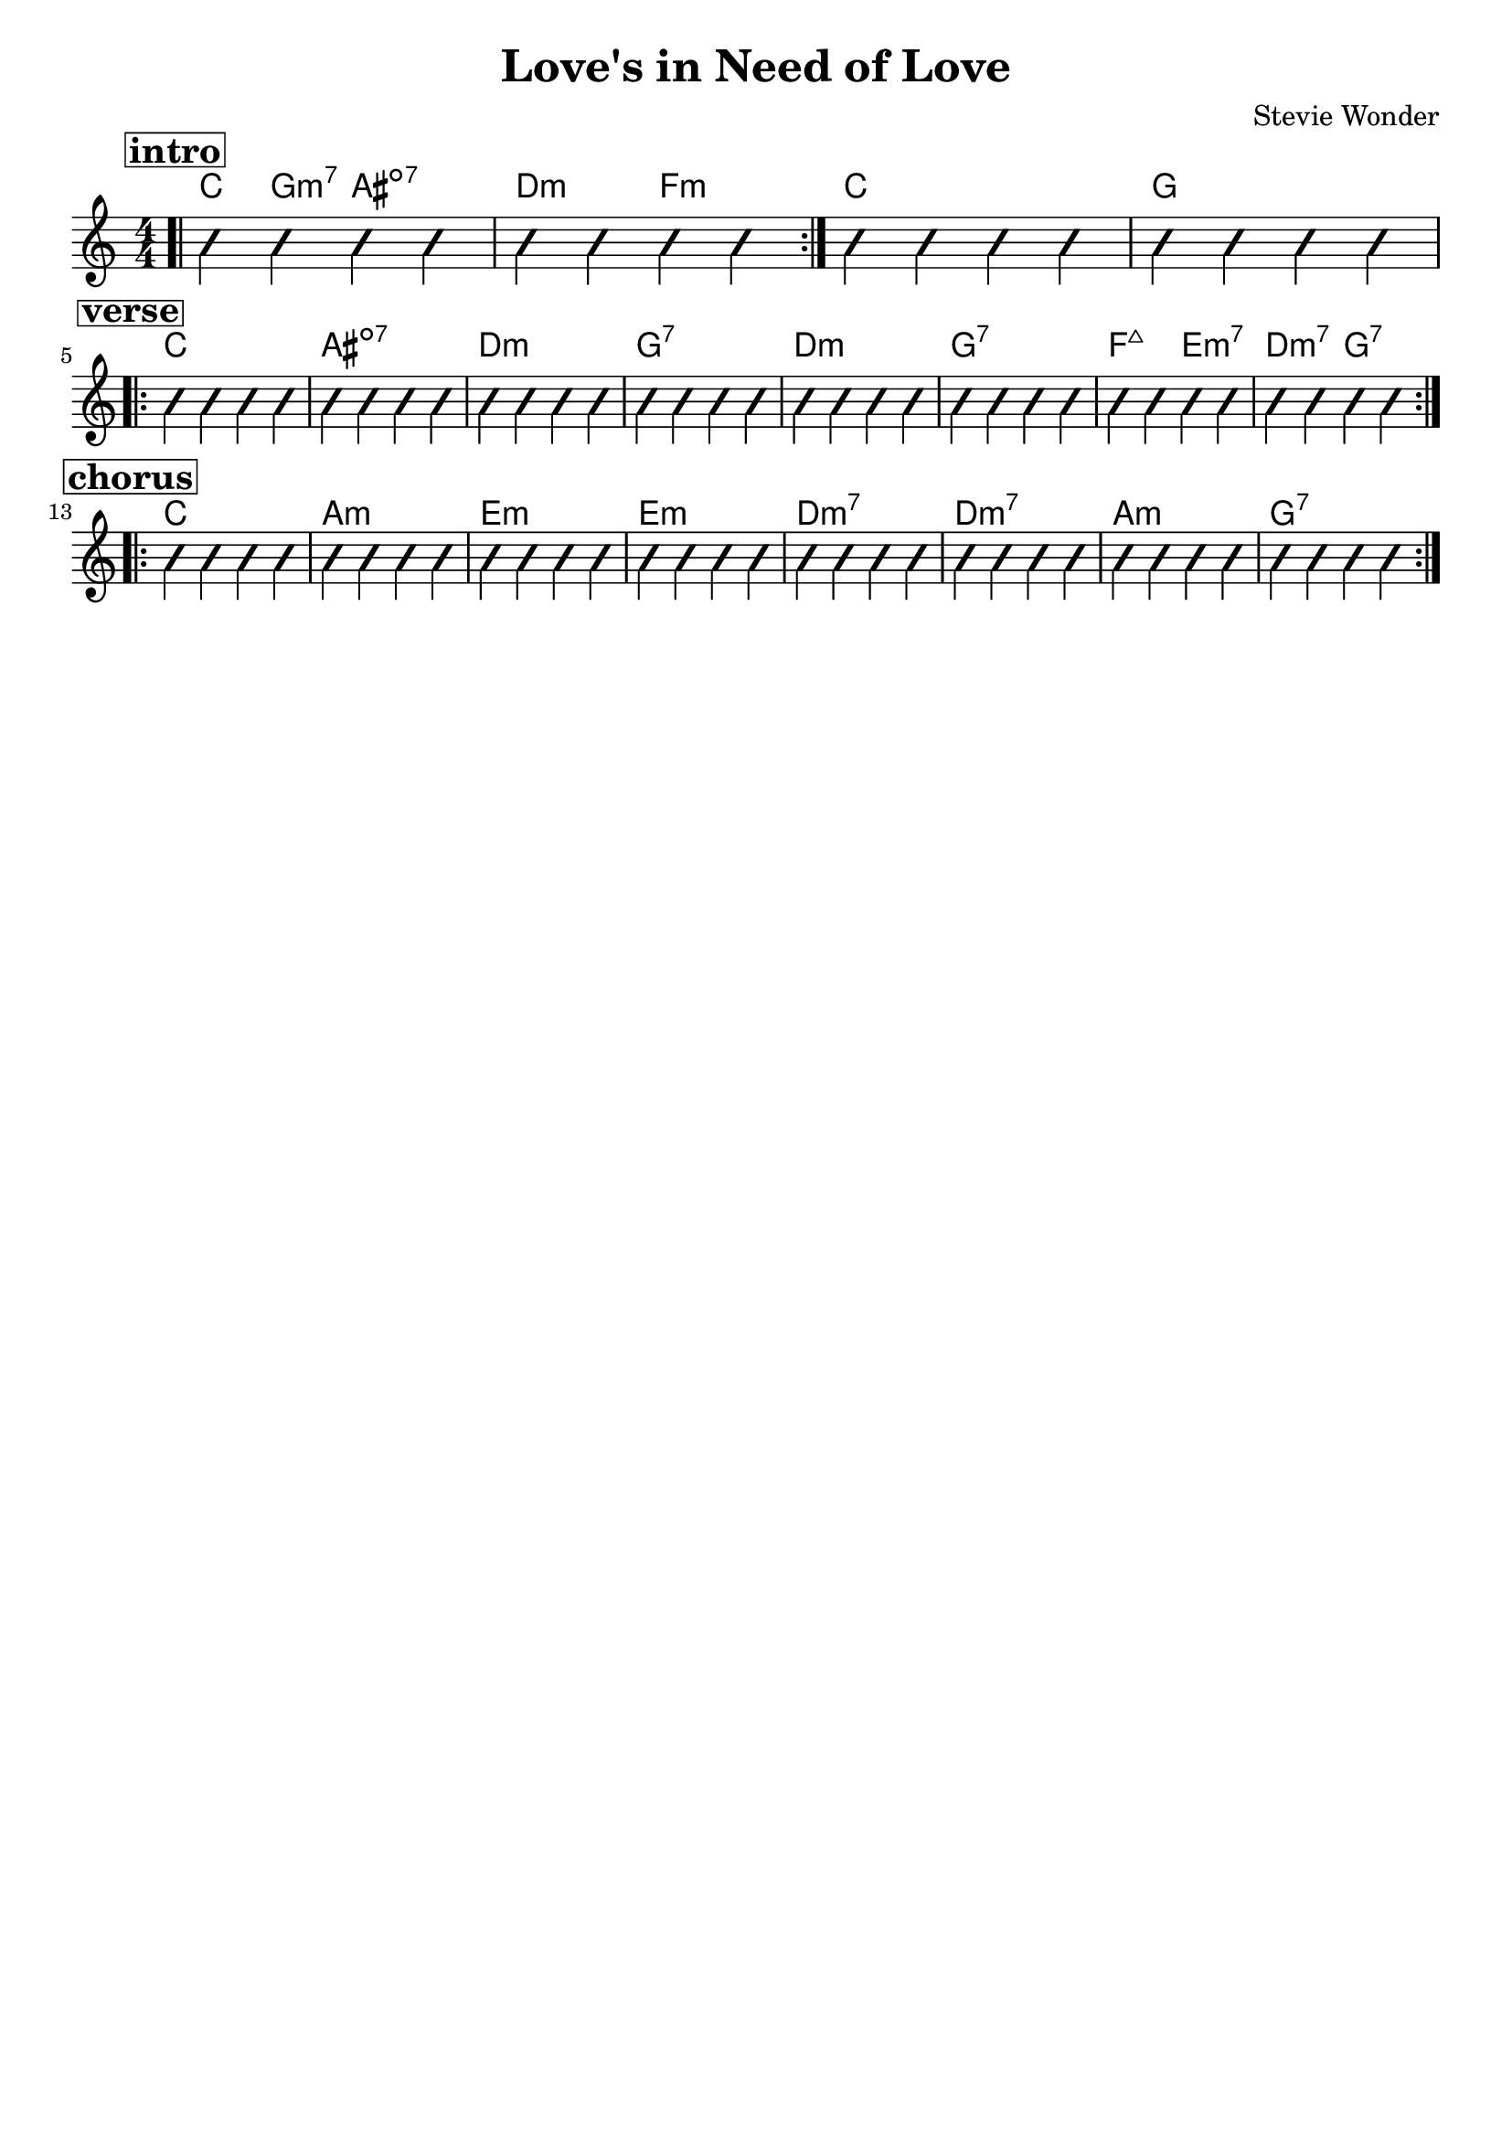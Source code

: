 \version "2.18.2"
\language "english"

\header {
  title = "Love's in Need of Love"
  composer = "Stevie Wonder"
  tagline = ""
}

\paper { 
  indent = 0\cm} 

<<
  \new ChordNames {
    \transpose c c
    \chordmode {
      \bar ".|"
      \mark \markup {\bold {\box intro} }
       \repeat volta 2 {
         c g:m7 as2:dim7 d:m f:m }
        c1 g \break      
      \mark \markup {\bold {\box verse} }
       \repeat volta 2 {
         c1 as:dim7 d:m g:7 
         d1:m g:7 f2:maj7 e:m7 d:m7 g:7 \break }
       \mark \markup {\bold {\box chorus} }
       \repeat volta 2 {
         c1 a:m e:m e:m 
         d1:m7 d:m7 a:m g:7 \break }
      
    }
  }
 
  \new Voice \with {
    \consists "Pitch_squash_engraver"
  } {
    \relative c {
      \improvisationOn
      \numericTimeSignature
      c4 c c c c c c c c c c c c c c 
      c4 c c c c c c c c c c c
      c c c c c c c c c c c c c c c c
      c c c c c c c c c c c c c c c c
      c c c c c c c c c c c c c c c c c c c c c
    }
  }
>>

